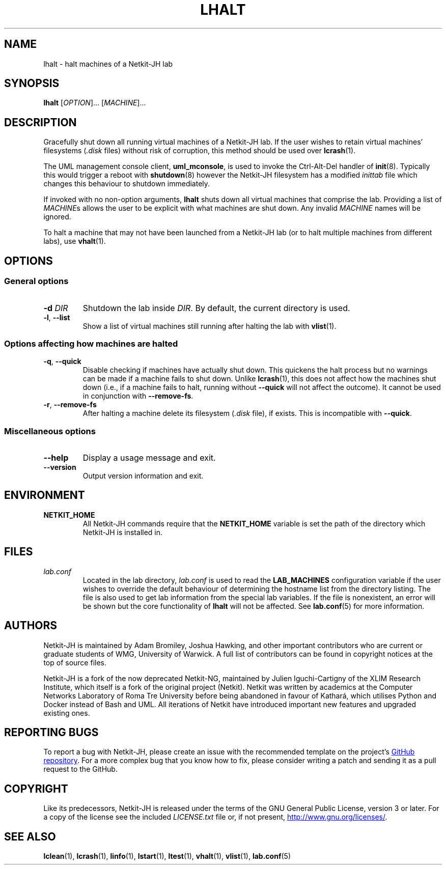 .TH LHALT 1 2022-08-25 Linux "Netkit-JH Manual"
.SH NAME
lhalt \- halt machines of a Netkit-JH lab
.SH SYNOPSIS
.B lhalt
.RI [ OPTION "]... [" MACHINE ]...
.SH DESCRIPTION
Gracefully shut down all running virtual machines of a Netkit-JH lab.
If the user wishes to retain virtual machines' filesystems
.RI ( .disk " files)"
without risk of corruption, this method should be used over
.BR lcrash (1).
.PP
The UML management console client,
.BR uml_mconsole ,
is used to invoke the Ctrl-Alt-Del handler of
.BR init (8).
Typically this would trigger a reboot with
.BR shutdown (8)
however the Netkit-JH filesystem has a modified
.I inittab
file which changes this behaviour to shutdown immediately.
.PP
If invoked with no non-option arguments,
.B lhalt
shuts down all virtual machines that comprise the lab.
Providing a list of
.IR MACHINE s
allows the user to be explicit with what machines are shut down.
Any invalid
.I MACHINE
names will be ignored.
.PP
To halt a machine that may not have been launched from a Netkit-JH lab
(or to halt multiple machines from different labs), use
.BR vhalt (1).
.SH OPTIONS
.SS General options
.TP
.BI \-d " DIR"
Shutdown the lab inside
.IR DIR .
By default, the current directory is used.
.TP
.BR \-l ", " \-\-list
Show a list of virtual machines still running after halting the lab with
.BR vlist (1).
.SS Options affecting how machines are halted
.TP
.BR \-q ", " \-\-quick
Disable checking if machines have actually shut down.
This quickens the halt process but no warnings can be made if a machine fails
to shut down.
Unlike
.BR lcrash (1),
this does not affect how the machines shut down (i.e.,
if a machine fails to halt, running without
.B \-\-quick
will not affect the outcome).
It cannot be used in conjunction with
.BR \-\-remove\-fs .
.TP
.BR \-r ", " \-\-remove\-fs
After halting a machine delete its filesystem
.RI ( .disk " file),
if exists.
This is incompatible with
.BR \-\-quick .
.SS Miscellaneous options
.TP
.B \-\-help
Display a usage message and exit.
.TP
.B \-\-version
Output version information and exit.
.SH ENVIRONMENT
.TP
.B NETKIT_HOME
All Netkit-JH commands require that the
.B NETKIT_HOME
variable is set the path of the directory which Netkit-JH is installed in.
.SH FILES
.TP
.I lab.conf
Located in the lab directory,
.I lab.conf
is used to read the
.B LAB_MACHINES
configuration variable if the user wishes to override the default behaviour of
determining the hostname list from the directory listing.
The file is also used to get lab information from the special lab variables.
If the file is nonexistent, an error will be shown but the core functionality
of
.B lhalt
will not be affected.
See
.BR lab.conf (5)
for more information.
.SH AUTHORS
Netkit-JH is maintained by Adam Bromiley, Joshua Hawking,
and other important contributors who are current or graduate students of WMG,
University of Warwick.
A full list of contributors can be found in copyright notices at the top of
source files.
.PP
Netkit-JH is a fork of the now deprecated Netkit-NG,
maintained by Julien Iguchi-Cartigny of the XLIM Research Institute,
which itself is a fork of the original project (Netkit).
Netkit was written by academics at the Computer Networks Laboratory of Roma Tre
University before being abandoned in favour of Kathará,
which utilises Python and Docker instead of Bash and UML.
All iterations of Netkit have introduced important new features and upgraded
existing ones.
.SH "REPORTING BUGS"
To report a bug with Netkit-JH,
please create an issue with the recommended template on the project's
.UR https://github.com/netkit-jh/netkit-jh-build/issues
GitHub repository
.UE .
For a more complex bug that you know how to fix,
please consider writing a patch and sending it as a pull request to the GitHub.
.SH COPYRIGHT
Like its predecessors,
Netkit-JH is released under the terms of the GNU General Public License,
version 3 or later. For a copy of the license see the included
.I LICENSE.txt
file or, if not present,
.UR http://www.gnu.org/licenses/
.UE .
.SH "SEE ALSO"
.BR lclean (1),
.BR lcrash (1),
.BR linfo (1),
.BR lstart (1),
.BR ltest (1),
.BR vhalt (1),
.BR vlist (1),
.BR lab.conf (5)
